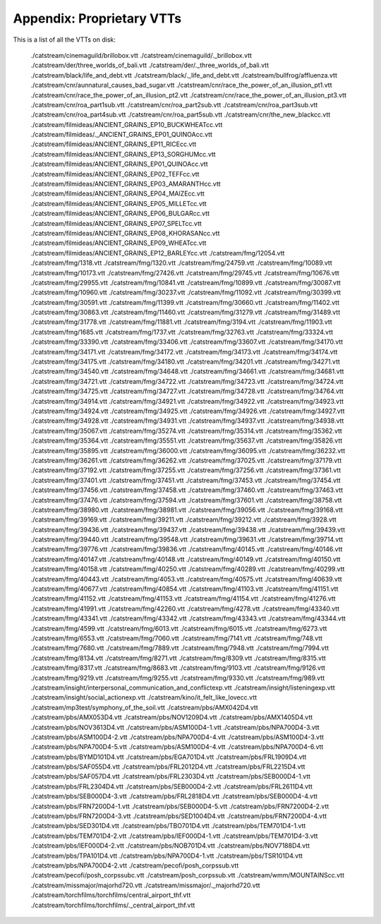 Appendix: Proprietary VTTs
==========================

This is a list of all the VTTs on disk:

    ./catstream/cinemaguild/brillobox.vtt
    ./catstream/cinemaguild/._brillobox.vtt
    ./catstream/der/three_worlds_of_bali.vtt
    ./catstream/der/._three_worlds_of_bali.vtt
    ./catstream/black/life_and_debt.vtt
    ./catstream/black/._life_and_debt.vtt
    ./catstream/bullfrog/affluenza.vtt
    ./catstream/cnr/aunnatural_causes_bad_sugar.vtt
    ./catstream/cnr/race_the_power_of_an_illusion_pt1.vtt
    ./catstream/cnr/race_the_power_of_an_illusion_pt2.vtt
    ./catstream/cnr/race_the_power_of_an_illusion_pt3.vtt
    ./catstream/cnr/roa_part1sub.vtt
    ./catstream/cnr/roa_part2sub.vtt
    ./catstream/cnr/roa_part3sub.vtt
    ./catstream/cnr/roa_part4sub.vtt
    ./catstream/cnr/roa_part5sub.vtt
    ./catstream/cnr/the_new_blackcc.vtt
    ./catstream/filmideas/ANCIENT_GRAINS_EP10_BUCKWHEATcc.vtt
    ./catstream/filmideas/._ANCIENT_GRAINS_EP01_QUINOAcc.vtt
    ./catstream/filmideas/ANCIENT_GRAINS_EP11_RICEcc.vtt
    ./catstream/filmideas/ANCIENT_GRAINS_EP13_SORGHUMcc.vtt
    ./catstream/filmideas/ANCIENT_GRAINS_EP01_QUINOAcc.vtt
    ./catstream/filmideas/ANCIENT_GRAINS_EP02_TEFFcc.vtt
    ./catstream/filmideas/ANCIENT_GRAINS_EP03_AMARANTHcc.vtt
    ./catstream/filmideas/ANCIENT_GRAINS_EP04_MAIZEcc.vtt
    ./catstream/filmideas/ANCIENT_GRAINS_EP05_MILLETcc.vtt
    ./catstream/filmideas/ANCIENT_GRAINS_EP06_BULGARcc.vtt
    ./catstream/filmideas/ANCIENT_GRAINS_EP07_SPELTcc.vtt
    ./catstream/filmideas/ANCIENT_GRAINS_EP08_KHORASANcc.vtt
    ./catstream/filmideas/ANCIENT_GRAINS_EP09_WHEATcc.vtt
    ./catstream/filmideas/ANCIENT_GRAINS_EP12_BARLEYcc.vtt
    ./catstream/fmg/12054.vtt
    ./catstream/fmg/1318.vtt
    ./catstream/fmg/1320.vtt
    ./catstream/fmg/24759.vtt
    ./catstream/fmg/10089.vtt
    ./catstream/fmg/10173.vtt
    ./catstream/fmg/27426.vtt
    ./catstream/fmg/29745.vtt
    ./catstream/fmg/10676.vtt
    ./catstream/fmg/29955.vtt
    ./catstream/fmg/10841.vtt
    ./catstream/fmg/10899.vtt
    ./catstream/fmg/30087.vtt
    ./catstream/fmg/10960.vtt
    ./catstream/fmg/30237.vtt
    ./catstream/fmg/11092.vtt
    ./catstream/fmg/30399.vtt
    ./catstream/fmg/30591.vtt
    ./catstream/fmg/11399.vtt
    ./catstream/fmg/30660.vtt
    ./catstream/fmg/11402.vtt
    ./catstream/fmg/30863.vtt
    ./catstream/fmg/11460.vtt
    ./catstream/fmg/31279.vtt
    ./catstream/fmg/31489.vtt
    ./catstream/fmg/31778.vtt
    ./catstream/fmg/11881.vtt
    ./catstream/fmg/3194.vtt
    ./catstream/fmg/11903.vtt
    ./catstream/fmg/1685.vtt
    ./catstream/fmg/1737.vtt
    ./catstream/fmg/32763.vtt
    ./catstream/fmg/33324.vtt
    ./catstream/fmg/33390.vtt
    ./catstream/fmg/33406.vtt
    ./catstream/fmg/33607.vtt
    ./catstream/fmg/34170.vtt
    ./catstream/fmg/34171.vtt
    ./catstream/fmg/34172.vtt
    ./catstream/fmg/34173.vtt
    ./catstream/fmg/34174.vtt
    ./catstream/fmg/34175.vtt
    ./catstream/fmg/34180.vtt
    ./catstream/fmg/34201.vtt
    ./catstream/fmg/34271.vtt
    ./catstream/fmg/34540.vtt
    ./catstream/fmg/34648.vtt
    ./catstream/fmg/34661.vtt
    ./catstream/fmg/34681.vtt
    ./catstream/fmg/34721.vtt
    ./catstream/fmg/34722.vtt
    ./catstream/fmg/34723.vtt
    ./catstream/fmg/34724.vtt
    ./catstream/fmg/34725.vtt
    ./catstream/fmg/34727.vtt
    ./catstream/fmg/34728.vtt
    ./catstream/fmg/34764.vtt
    ./catstream/fmg/34914.vtt
    ./catstream/fmg/34921.vtt
    ./catstream/fmg/34922.vtt
    ./catstream/fmg/34923.vtt
    ./catstream/fmg/34924.vtt
    ./catstream/fmg/34925.vtt
    ./catstream/fmg/34926.vtt
    ./catstream/fmg/34927.vtt
    ./catstream/fmg/34928.vtt
    ./catstream/fmg/34931.vtt
    ./catstream/fmg/34937.vtt
    ./catstream/fmg/34938.vtt
    ./catstream/fmg/35067.vtt
    ./catstream/fmg/35274.vtt
    ./catstream/fmg/35314.vtt
    ./catstream/fmg/35362.vtt
    ./catstream/fmg/35364.vtt
    ./catstream/fmg/35551.vtt
    ./catstream/fmg/35637.vtt
    ./catstream/fmg/35826.vtt
    ./catstream/fmg/35895.vtt
    ./catstream/fmg/36000.vtt
    ./catstream/fmg/36095.vtt
    ./catstream/fmg/36232.vtt
    ./catstream/fmg/36261.vtt
    ./catstream/fmg/36262.vtt
    ./catstream/fmg/37025.vtt
    ./catstream/fmg/37179.vtt
    ./catstream/fmg/37192.vtt
    ./catstream/fmg/37255.vtt
    ./catstream/fmg/37256.vtt
    ./catstream/fmg/37361.vtt
    ./catstream/fmg/37401.vtt
    ./catstream/fmg/37451.vtt
    ./catstream/fmg/37453.vtt
    ./catstream/fmg/37454.vtt
    ./catstream/fmg/37456.vtt
    ./catstream/fmg/37458.vtt
    ./catstream/fmg/37460.vtt
    ./catstream/fmg/37463.vtt
    ./catstream/fmg/37476.vtt
    ./catstream/fmg/37594.vtt
    ./catstream/fmg/37601.vtt
    ./catstream/fmg/38758.vtt
    ./catstream/fmg/38980.vtt
    ./catstream/fmg/38981.vtt
    ./catstream/fmg/39056.vtt
    ./catstream/fmg/39168.vtt
    ./catstream/fmg/39169.vtt
    ./catstream/fmg/39211.vtt
    ./catstream/fmg/39212.vtt
    ./catstream/fmg/3928.vtt
    ./catstream/fmg/39436.vtt
    ./catstream/fmg/39437.vtt
    ./catstream/fmg/39438.vtt
    ./catstream/fmg/39439.vtt
    ./catstream/fmg/39440.vtt
    ./catstream/fmg/39548.vtt
    ./catstream/fmg/39631.vtt
    ./catstream/fmg/39714.vtt
    ./catstream/fmg/39776.vtt
    ./catstream/fmg/39836.vtt
    ./catstream/fmg/40145.vtt
    ./catstream/fmg/40146.vtt
    ./catstream/fmg/40147.vtt
    ./catstream/fmg/40148.vtt
    ./catstream/fmg/40149.vtt
    ./catstream/fmg/40150.vtt
    ./catstream/fmg/40158.vtt
    ./catstream/fmg/40250.vtt
    ./catstream/fmg/40289.vtt
    ./catstream/fmg/40299.vtt
    ./catstream/fmg/40443.vtt
    ./catstream/fmg/4053.vtt
    ./catstream/fmg/40575.vtt
    ./catstream/fmg/40639.vtt
    ./catstream/fmg/40677.vtt
    ./catstream/fmg/40854.vtt
    ./catstream/fmg/41103.vtt
    ./catstream/fmg/41151.vtt
    ./catstream/fmg/41152.vtt
    ./catstream/fmg/41153.vtt
    ./catstream/fmg/41154.vtt
    ./catstream/fmg/41276.vtt
    ./catstream/fmg/41991.vtt
    ./catstream/fmg/42260.vtt
    ./catstream/fmg/4278.vtt
    ./catstream/fmg/43340.vtt
    ./catstream/fmg/43341.vtt
    ./catstream/fmg/43342.vtt
    ./catstream/fmg/43343.vtt
    ./catstream/fmg/43344.vtt
    ./catstream/fmg/4599.vtt
    ./catstream/fmg/6013.vtt
    ./catstream/fmg/6015.vtt
    ./catstream/fmg/6273.vtt
    ./catstream/fmg/6553.vtt
    ./catstream/fmg/7060.vtt
    ./catstream/fmg/7141.vtt
    ./catstream/fmg/748.vtt
    ./catstream/fmg/7680.vtt
    ./catstream/fmg/7889.vtt
    ./catstream/fmg/7948.vtt
    ./catstream/fmg/7994.vtt
    ./catstream/fmg/8134.vtt
    ./catstream/fmg/8271.vtt
    ./catstream/fmg/8309.vtt
    ./catstream/fmg/8315.vtt
    ./catstream/fmg/8317.vtt
    ./catstream/fmg/8683.vtt
    ./catstream/fmg/9103.vtt
    ./catstream/fmg/9126.vtt
    ./catstream/fmg/9219.vtt
    ./catstream/fmg/9255.vtt
    ./catstream/fmg/9330.vtt
    ./catstream/fmg/989.vtt
    ./catstream/insight/interpersonal_communication_and_conflictexp.vtt
    ./catstream/insight/listeningexp.vtt
    ./catstream/insight/social_actionexp.vtt
    ./catstream/kino/it_felt_like_lovecc.vtt
    ./catstream/mp3test/symphony_of_the_soil.vtt
    ./catstream/pbs/AMX042D4.vtt
    ./catstream/pbs/AMX053D4.vtt
    ./catstream/pbs/NOV1209D4.vtt
    ./catstream/pbs/AMX1405D4.vtt
    ./catstream/pbs/NOV3613D4.vtt
    ./catstream/pbs/ASM100D4-1.vtt
    ./catstream/pbs/NPA700D4-3.vtt
    ./catstream/pbs/ASM100D4-2.vtt
    ./catstream/pbs/NPA700D4-4.vtt
    ./catstream/pbs/ASM100D4-3.vtt
    ./catstream/pbs/NPA700D4-5.vtt
    ./catstream/pbs/ASM100D4-4.vtt
    ./catstream/pbs/NPA700D4-6.vtt
    ./catstream/pbs/BYMD101D4.vtt
    ./catstream/pbs/EGA701D4.vtt
    ./catstream/pbs/FRL1909D4.vtt
    ./catstream/pbs/SAF055D4.vtt
    ./catstream/pbs/FRL2012D4.vtt
    ./catstream/pbs/FRL2215D4.vtt
    ./catstream/pbs/SAF057D4.vtt
    ./catstream/pbs/FRL2303D4.vtt
    ./catstream/pbs/SEB000D4-1.vtt
    ./catstream/pbs/FRL2304D4.vtt
    ./catstream/pbs/SEB000D4-2.vtt
    ./catstream/pbs/FRL2611D4.vtt
    ./catstream/pbs/SEB000D4-3.vtt
    ./catstream/pbs/FRL2818D4.vtt
    ./catstream/pbs/SEB000D4-4.vtt
    ./catstream/pbs/FRN7200D4-1.vtt
    ./catstream/pbs/SEB000D4-5.vtt
    ./catstream/pbs/FRN7200D4-2.vtt
    ./catstream/pbs/FRN7200D4-3.vtt
    ./catstream/pbs/SED1004D4.vtt
    ./catstream/pbs/FRN7200D4-4.vtt
    ./catstream/pbs/SED301D4.vtt
    ./catstream/pbs/TBO701D4.vtt
    ./catstream/pbs/TEM701D4-1.vtt
    ./catstream/pbs/TEM701D4-2.vtt
    ./catstream/pbs/IEF000D4-1.vtt
    ./catstream/pbs/TEM701D4-3.vtt
    ./catstream/pbs/IEF000D4-2.vtt
    ./catstream/pbs/NOB701D4.vtt
    ./catstream/pbs/NOV7188D4.vtt
    ./catstream/pbs/TPA101D4.vtt
    ./catstream/pbs/NPA700D4-1.vtt
    ./catstream/pbs/TSR101D4.vtt
    ./catstream/pbs/NPA700D4-2.vtt
    ./catstream/pecofi/posh_corpssub.vtt
    ./catstream/pecofi/posh_corpssubc.vtt
    ./catstream/posh_corpssub.vtt
    ./catstream/wmm/MOUNTAINScc.vtt
    ./catstream/missmajor/majorhd720.vtt
    ./catstream/missmajor/._majorhd720.vtt
    ./catstream/torchfilms/torchfilms/central_airport_thf.vtt
    ./catstream/torchfilms/torchfilms/._central_airport_thf.vtt
